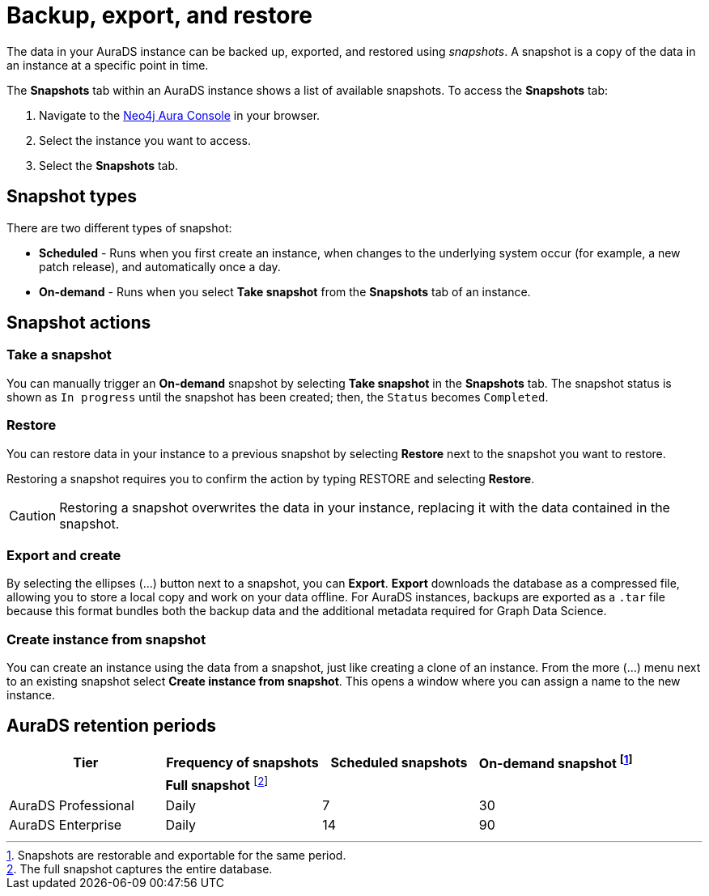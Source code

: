 [[aurads-backup-restore-export]]
= Backup, export, and restore
:description: This page describes how to backup, export and restore your data from a snapshot.

The data in your AuraDS instance can be backed up, exported, and restored using _snapshots_.
A snapshot is a copy of the data in an instance at a specific point in time.

The *Snapshots* tab within an AuraDS instance shows a list of available snapshots.
To access the *Snapshots* tab:

. Navigate to the https://console.neo4j.io/?product=aura-ds[Neo4j Aura Console^] in your browser.
. Select the instance you want to access.
. Select the *Snapshots* tab.

== Snapshot types

There are two different types of snapshot:

* *Scheduled* - Runs when you first create an instance, when changes to the underlying system occur (for example, a new patch release), and automatically once a day.
* *On-demand* - Runs when you select *Take snapshot* from the *Snapshots* tab of an instance.

== Snapshot actions

=== Take a snapshot

You can manually trigger an *On-demand* snapshot by selecting *Take snapshot* in the *Snapshots* tab.
The snapshot status is shown as `In progress` until the snapshot has been created; then, the `Status` becomes `Completed`.

=== Restore

You can restore data in your instance to a previous snapshot by selecting *Restore* next to the snapshot you want to restore.

Restoring a snapshot requires you to confirm the action by typing RESTORE and selecting *Restore*. 

[CAUTION]
====
Restoring a snapshot overwrites the data in your instance, replacing it with the data contained in the snapshot.
====

=== Export and create

By selecting the ellipses (...) button next to a snapshot, you can *Export*.
*Export* downloads the database as a compressed file, allowing you to store a local copy and work on your data offline.
For AuraDS instances, backups are exported as a `.tar` file because this format bundles both the backup data and the additional metadata required for Graph Data Science.

=== Create instance from snapshot

You can create an instance using the data from a snapshot, just like creating a clone of an instance.
From the more (...) menu next to an existing snapshot select *Create instance from snapshot*.
This opens a window where you can assign a name to the new instance.

== AuraDS retention periods

[cols="^,^,^,^",options="header"]
|===
| Tier
| Frequency of snapshots
| Scheduled snapshots
| On-demand snapshot footnote:1[Snapshots are restorable and exportable for the same period.]

|
| *Full snapshot* footnote:2[The full snapshot captures the entire database.]
| 
| 

| AuraDS Professional
| Daily
| 7
| 30

| AuraDS Enterprise
| Daily
| 14
| 90
|===
